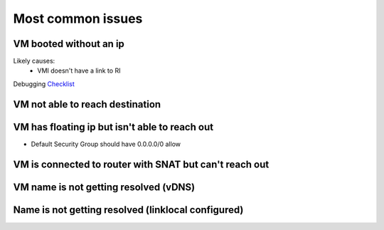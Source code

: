 ==================
Most common issues
==================

VM booted without an ip
=======================
Likely causes:
  * VMI doesn't have a link to RI

Debugging `Checklist <vm-booted-without-ip/checklist.rst>`_

VM not able to reach destination
================================

VM has floating ip but isn't able to reach out
==============================================
* Default Security Group should have 0.0.0.0/0 allow

VM is connected to router with SNAT but can't reach out
=======================================================

VM name is not getting resolved (vDNS)
======================================

Name is not getting resolved (linklocal configured)
===================================================
